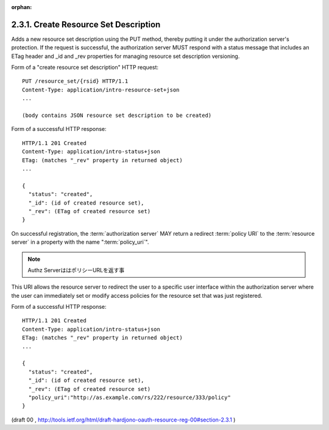:orphan:

2.3.1. Create Resource Set Description
^^^^^^^^^^^^^^^^^^^^^^^^^^^^^^^^^^^^^^^^^^^^^^^^


Adds a new resource set description using the PUT method, 
thereby putting it under the authorization server's protection.  
If the request is successful, 
the authorization server MUST respond with a status message 
that includes an ETag header and _id and _rev properties 
for managing resource set description versioning.

Form of a "create resource set description" HTTP request:

::

   PUT /resource_set/{rsid} HTTP/1.1
   Content-Type: application/intro-resource-set+json
   ...

   (body contains JSON resource set description to be created)


Form of a successful HTTP response:

::

   HTTP/1.1 201 Created
   Content-Type: application/intro-status+json
   ETag: (matches "_rev" property in returned object)
   ...

   {
     "status": "created",
     "_id": (id of created resource set),
     "_rev": (ETag of created resource set)
   }

On successful registration, 
the :term:`authorization server` MAY return a redirect :term:`policy URI` to the :term:`resource server` 
in a property with the name ":term:`policy_uri`".  

.. note::
    Authz ServerははポリシーURLを返す事

This URI allows the resource server to redirect the user 
to a specific user interface 
within the authorization server 
where the user can immediately set or modify access policies 
for the resource set that was just registered.

Form of a successful HTTP response:

::

   HTTP/1.1 201 Created
   Content-Type: application/intro-status+json
   ETag: (matches "_rev" property in returned object)
   ...

   {
     "status": "created",
     "_id": (id of created resource set),
     "_rev": (ETag of created resource set)
     "policy_uri":"http://as.example.com/rs/222/resource/333/policy"
   }

(draft 00 , http://tools.ietf.org/html/draft-hardjono-oauth-resource-reg-00#section-2.3.1  )
